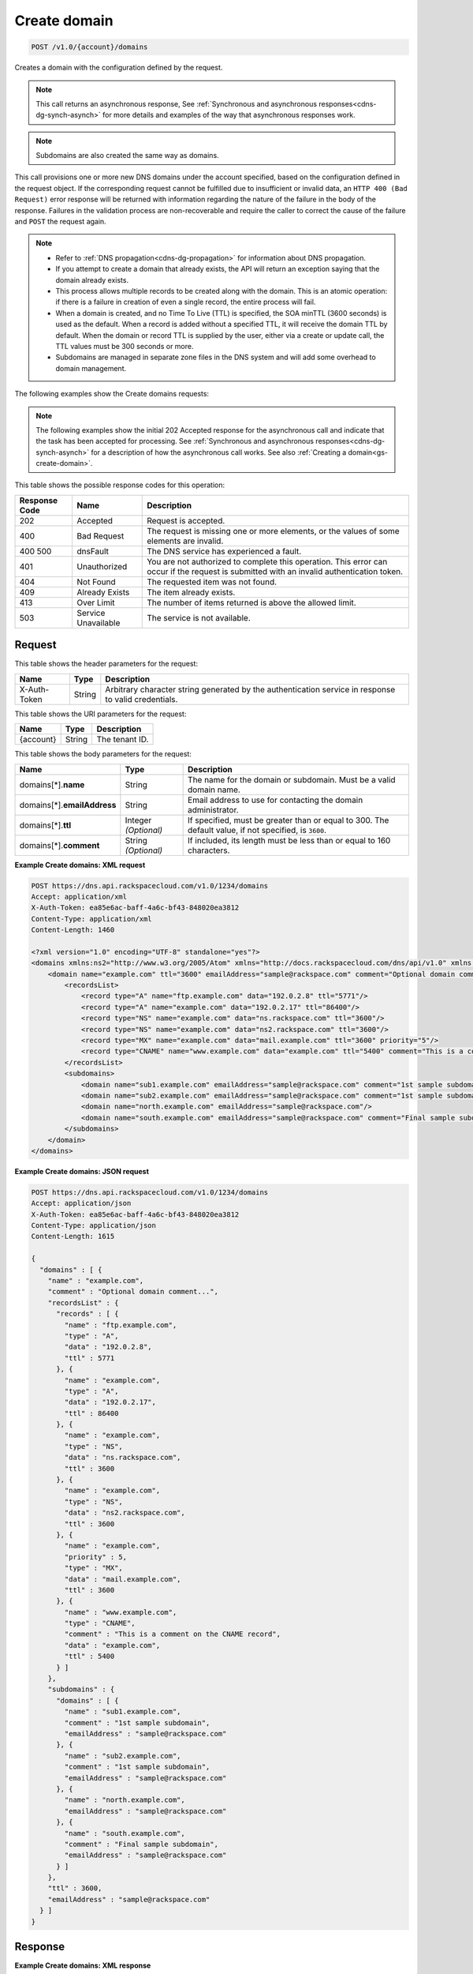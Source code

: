 .. _post-create-domain-v1.0-account-domains:

Create domain
~~~~~~~~~~~~~

.. code::

    POST /v1.0/{account}/domains

Creates a domain with the configuration defined by the request.

.. note::
   This call returns an asynchronous response, See
   :ref:`Synchronous and asynchronous responses<cdns-dg-synch-asynch>`
   for more details and examples of the way that asynchronous responses work.

.. note::
   Subdomains are also created the same way as domains.

This call provisions one or more new DNS domains under the account specified,
based on the configuration defined in the request object. If the corresponding
request cannot be fulfilled due to insufficient or invalid data, an ``HTTP 400
(Bad Request)`` error response will be returned with information regarding the
nature of the failure in the body of the response. Failures in the validation
process are non-recoverable and require the caller to correct the cause of the
failure and ``POST`` the request again.

.. note::


   *  Refer to :ref:`DNS propagation<cdns-dg-propagation>` for information
      about DNS propagation.
   *  If you attempt to create a domain that already exists, the API will
      return an exception saying that the domain already exists.
   *  This process allows multiple records to be created along with the domain.
      This is an atomic operation: if there is a failure in creation of even a
      single record, the entire process will fail.
   *  When a domain is created, and no Time To Live (TTL) is specified, the SOA
      minTTL (3600 seconds) is used as the default. When a record is added
      without a specified TTL, it will receive the domain TTL by default. When
      the domain or record TTL is supplied by the user, either via a create
      or update call, the TTL values must be 300 seconds or more.
   *  Subdomains are managed in separate zone files in the DNS system and will
      add some overhead to domain management.


The following examples show the Create domains requests:

.. note::
   The following examples show the initial 202 Accepted response for the
   asynchronous call and indicate that the task has been accepted for
   processing. See
   :ref:`Synchronous and asynchronous responses<cdns-dg-synch-asynch>`
   for a description of how the asynchronous call works. See also
   :ref:`Creating a domain<gs-create-domain>`.

This table shows the possible response codes for this operation:

+--------------------------+-------------------------+-------------------------+
|Response Code             |Name                     |Description              |
+==========================+=========================+=========================+
|202                       |Accepted                 |Request is accepted.     |
+--------------------------+-------------------------+-------------------------+
|400                       |Bad Request              |The request is missing   |
|                          |                         |one or more elements, or |
|                          |                         |the values of some       |
|                          |                         |elements are invalid.    |
+--------------------------+-------------------------+-------------------------+
|400 500                   |dnsFault                 |The DNS service has      |
|                          |                         |experienced a fault.     |
+--------------------------+-------------------------+-------------------------+
|401                       |Unauthorized             |You are not authorized   |
|                          |                         |to complete this         |
|                          |                         |operation. This error    |
|                          |                         |can occur if the request |
|                          |                         |is submitted with an     |
|                          |                         |invalid authentication   |
|                          |                         |token.                   |
+--------------------------+-------------------------+-------------------------+
|404                       |Not Found                |The requested item was   |
|                          |                         |not found.               |
+--------------------------+-------------------------+-------------------------+
|409                       |Already Exists           |The item already exists. |
+--------------------------+-------------------------+-------------------------+
|413                       |Over Limit               |The number of items      |
|                          |                         |returned is above the    |
|                          |                         |allowed limit.           |
+--------------------------+-------------------------+-------------------------+
|503                       |Service Unavailable      |The service is not       |
|                          |                         |available.               |
+--------------------------+-------------------------+-------------------------+


Request
-------


This table shows the header parameters for the request:

+--------------------------+-------------------------+-------------------------+
|Name                      |Type                     |Description              |
+==========================+=========================+=========================+
|X-Auth-Token              |String                   |Arbitrary character      |
|                          |                         |string generated by the  |
|                          |                         |authentication service   |
|                          |                         |in response to valid     |
|                          |                         |credentials.             |
+--------------------------+-------------------------+-------------------------+

This table shows the URI parameters for the request:

+--------------------------+-------------------------+-------------------------+
|Name                      |Type                     |Description              |
+==========================+=========================+=========================+
|{account}                 |String                   |The tenant ID.           |
+--------------------------+-------------------------+-------------------------+



This table shows the body parameters for the request:

+--------------------------+-------------------------+-------------------------+
|Name                      |Type                     |Description              |
+==========================+=========================+=========================+
|domains[*].\ **name**     |String                   |The name for the domain  |
|                          |                         |or subdomain. Must be a  |
|                          |                         |valid domain name.       |
+--------------------------+-------------------------+-------------------------+
|domains[*].\              |String                   |Email address to use for |
|**emailAddress**          |                         |contacting the domain    |
|                          |                         |administrator.           |
+--------------------------+-------------------------+-------------------------+
|domains[*].\ **ttl**      |Integer *(Optional)*     |If specified, must be    |
|                          |                         |greater than or equal to |
|                          |                         |300. The default value,  |
|                          |                         |if not specified, is     |
|                          |                         |``3600``.                |
+--------------------------+-------------------------+-------------------------+
|domains[*].\ **comment**  |String *(Optional)*      |If included, its length  |
|                          |                         |must be less than or     |
|                          |                         |equal to 160 characters. |
+--------------------------+-------------------------+-------------------------+

**Example Create domains: XML request**


.. code::

   POST https://dns.api.rackspacecloud.com/v1.0/1234/domains
   Accept: application/xml
   X-Auth-Token: ea85e6ac-baff-4a6c-bf43-848020ea3812
   Content-Type: application/xml
   Content-Length: 1460

   <?xml version="1.0" encoding="UTF-8" standalone="yes"?>
   <domains xmlns:ns2="http://www.w3.org/2005/Atom" xmlns="http://docs.rackspacecloud.com/dns/api/v1.0" xmlns:ns3="http://docs.rackspacecloud.com/dns/api/management/v1.0">
       <domain name="example.com" ttl="3600" emailAddress="sample@rackspace.com" comment="Optional domain comment...">
           <recordsList>
               <record type="A" name="ftp.example.com" data="192.0.2.8" ttl="5771"/>
               <record type="A" name="example.com" data="192.0.2.17" ttl="86400"/>
               <record type="NS" name="example.com" data="ns.rackspace.com" ttl="3600"/>
               <record type="NS" name="example.com" data="ns2.rackspace.com" ttl="3600"/>
               <record type="MX" name="example.com" data="mail.example.com" ttl="3600" priority="5"/>
               <record type="CNAME" name="www.example.com" data="example.com" ttl="5400" comment="This is a comment on the CNAME record"/>
           </recordsList>
           <subdomains>
               <domain name="sub1.example.com" emailAddress="sample@rackspace.com" comment="1st sample subdomain"/>
               <domain name="sub2.example.com" emailAddress="sample@rackspace.com" comment="1st sample subdomain"/>
               <domain name="north.example.com" emailAddress="sample@rackspace.com"/>
               <domain name="south.example.com" emailAddress="sample@rackspace.com" comment="Final sample subdomain"/>
           </subdomains>
       </domain>
   </domains>


**Example Create domains: JSON request**


.. code::

   POST https://dns.api.rackspacecloud.com/v1.0/1234/domains
   Accept: application/json
   X-Auth-Token: ea85e6ac-baff-4a6c-bf43-848020ea3812
   Content-Type: application/json
   Content-Length: 1615

   {
     "domains" : [ {
       "name" : "example.com",
       "comment" : "Optional domain comment...",
       "recordsList" : {
         "records" : [ {
           "name" : "ftp.example.com",
           "type" : "A",
           "data" : "192.0.2.8",
           "ttl" : 5771
         }, {
           "name" : "example.com",
           "type" : "A",
           "data" : "192.0.2.17",
           "ttl" : 86400
         }, {
           "name" : "example.com",
           "type" : "NS",
           "data" : "ns.rackspace.com",
           "ttl" : 3600
         }, {
           "name" : "example.com",
           "type" : "NS",
           "data" : "ns2.rackspace.com",
           "ttl" : 3600
         }, {
           "name" : "example.com",
           "priority" : 5,
           "type" : "MX",
           "data" : "mail.example.com",
           "ttl" : 3600
         }, {
           "name" : "www.example.com",
           "type" : "CNAME",
           "comment" : "This is a comment on the CNAME record",
           "data" : "example.com",
           "ttl" : 5400
         } ]
       },
       "subdomains" : {
         "domains" : [ {
           "name" : "sub1.example.com",
           "comment" : "1st sample subdomain",
           "emailAddress" : "sample@rackspace.com"
         }, {
           "name" : "sub2.example.com",
           "comment" : "1st sample subdomain",
           "emailAddress" : "sample@rackspace.com"
         }, {
           "name" : "north.example.com",
           "emailAddress" : "sample@rackspace.com"
         }, {
           "name" : "south.example.com",
           "comment" : "Final sample subdomain",
           "emailAddress" : "sample@rackspace.com"
         } ]
       },
       "ttl" : 3600,
       "emailAddress" : "sample@rackspace.com"
     } ]
   }


Response
--------

**Example Create domains: XML response**


.. code::

   Status: 202 Accepted
   Date: Thu, 28 Jul 2011 21:54:21 GMT
   X-API-VERSION: 1.0.17
   Content-Type: application/xml
   Content-Length: 1636

   <?xml version="1.0" encoding="UTF-8" standalone="yes"?>
   <domains totalEntries="114" xmlns:ns2="http://www.w3.org/2005/Atom" xmlns="http://docs.rackspacecloud.com/dns/api/v1.0" xmlns:ns3="http://docs.rackspacecloud.com/dns/api/management/v1.0">
       <domain name="example.com" ttl="3600" emailAddress="sample@rackspace.com" comment="Optional domain comment...">
           <nameservers>
               <nameserver name="ns.rackspace.com"/>
               <nameserver name="ns2.rackspace.com"/>
           </nameservers>
           <recordsList>
               <record type="A" name="ftp.example.com" data="192.0.2.8" ttl="5771"/>
               <record type="A" name="example.com" data="192.0.2.17" ttl="86400"/>
               <record type="NS" name="example.com" data="ns.rackspace.com" ttl="3600"/>
               <record type="NS" name="example.com" data="ns2.rackspace.com" ttl="3600"/>
               <record type="MX" name="example.com" data="mail.example.com" ttl="3600" priority="5"/>
               <record type="CNAME" name="www.example.com" data="example.com" ttl="5400" comment="This is a comment on the CNAME record"/>
           </recordsList>
           <subdomains>
               <domain name="sub1.example.com" emailAddress="sample@rackspace.com" comment="1st sample subdomain"/>
               <domain name="sub2.example.com" emailAddress="sample@rackspace.com" comment="1st sample subdomain"/>
               <domain name="north.example.com" emailAddress="sample@rackspace.com"/>
               <domain name="south.example.com" emailAddress="sample@rackspace.com" comment="Final sample subdomain"/>
           </subdomains>
       </domain>
   </domains>

**Example Create domains: JSON response**


.. code::

   Status: 202 Accepted
   Date: Thu, 28 Jul 2011 21:54:21 GMT
   X-API-VERSION: 1.0.17
   Content-Type: application/json
   Content-Length: 1761

   {
     "domains" : [ {
       "name" : "example.com",
       "comment" : "Optional domain comment...",
       "nameservers" : [ {
         "name" : "ns.rackspace.com"
       }, {
         "name" : "ns2.rackspace.com"
       } ],
       "recordsList" : {
         "records" : [ {
           "name" : "ftp.example.com",
           "type" : "A",
           "data" : "192.0.2.8",
           "ttl" : 5771
         }, {
           "name" : "example.com",
           "type" : "A",
           "data" : "192.0.2.17",
           "ttl" : 86400
         }, {
           "name" : "example.com",
           "type" : "NS",
           "data" : "ns.rackspace.com",
           "ttl" : 3600
         }, {
           "name" : "example.com",
           "type" : "NS",
           "data" : "ns2.rackspace.com",
           "ttl" : 3600
         }, {
           "name" : "example.com",
           "priority" : 5,
           "type" : "MX",
           "data" : "mail.example.com",
           "ttl" : 3600
         }, {
           "name" : "www.example.com",
           "type" : "CNAME",
           "comment" : "This is a comment on the CNAME record",
           "data" : "example.com",
           "ttl" : 5400
         } ]
       },
       "subdomains" : {
         "domains" : [ {
           "name" : "sub1.example.com",
           "comment" : "1st sample subdomain",
           "emailAddress" : "sample@rackspace.com"
         }, {
           "name" : "sub2.example.com",
           "comment" : "1st sample subdomain",
           "emailAddress" : "sample@rackspace.com"
         }, {
           "name" : "north.example.com",
           "emailAddress" : "sample@rackspace.com"
         }, {
           "name" : "south.example.com",
           "comment" : "Final sample subdomain",
           "emailAddress" : "sample@rackspace.com"
         } ]
       },
       "ttl" : 3600,
       "emailAddress" : "sample@rackspace.com"
     } ],
     "totalEntries" : 114
   }





